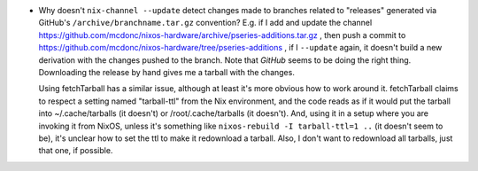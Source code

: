 - Why doesn't ``nix-channel --update`` detect changes made to branches related
  to "releases" generated via GitHub's ``/archive/branchname.tar.gz``
  convention?  E.g. if I add and update the channel
  https://github.com/mcdonc/nixos-hardware/archive/pseries-additions.tar.gz ,
  then push a commit to
  https://github.com/mcdonc/nixos-hardware/tree/pseries-additions , if I
  ``--update`` again, it doesn't build a new derivation with the changes pushed
  to the branch.  Note that *GitHub* seems to be doing the right thing.
  Downloading the release by hand gives me a tarball with the changes.

  Using fetchTarball has a similar issue, although at least it's more obvious
  how to work around it.  fetchTarball claims to respect a setting named
  "tarball-ttl" from the Nix environment, and the code reads as if it would put
  the tarball into ~/.cache/tarballs (it doesn't) or /root/.cache/tarballs (it
  doesn't).  And, using it in a setup where you are invoking it from NixOS,
  unless it's something like ``nixos-rebuild -I tarball-ttl=1 ..`` (it doesn't
  seem to be), it's unclear how to set the ttl to make it redownload a tarball.
  Also, I don't want to redownload all tarballs, just that one, if possible.
